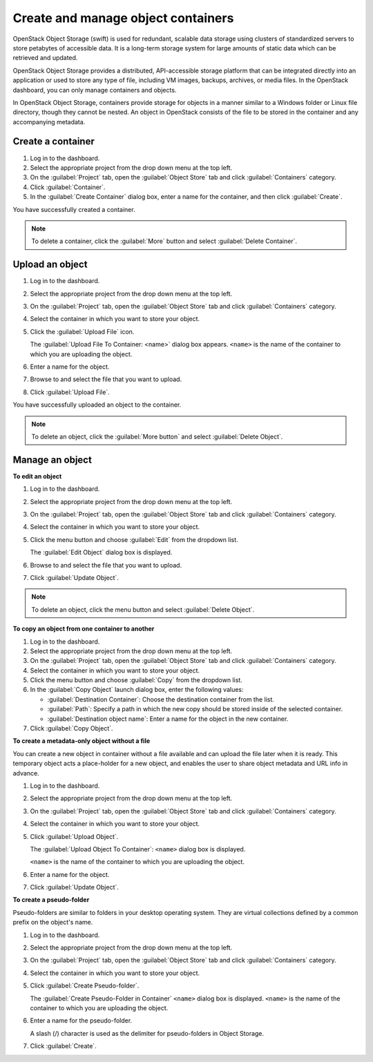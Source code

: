 ===================================
Create and manage object containers
===================================

OpenStack Object Storage (swift) is used for redundant, scalable data storage
using clusters of standardized servers to store petabytes of accessible data.
It is a long-term storage system for large amounts of static data which can be
retrieved and updated.

OpenStack Object Storage provides a distributed, API-accessible storage
platform that can be integrated directly into an application or used to
store any type of file, including VM images, backups, archives, or media
files. In the OpenStack dashboard, you can only manage containers and
objects.

In OpenStack Object Storage, containers provide storage for objects in a
manner similar to a Windows folder or Linux file directory, though they
cannot be nested. An object in OpenStack consists of the file to be
stored in the container and any accompanying metadata.

Create a container
~~~~~~~~~~~~~~~~~~

#. Log in to the dashboard.

#. Select the appropriate project from the drop down menu at the top left.

#. On the :guilabel:`Project` tab, open the :guilabel:`Object Store` tab and
   click :guilabel:`Containers` category.

#. Click :guilabel:`Container`.

#. In the :guilabel:`Create Container` dialog box, enter a name for the
   container, and then click :guilabel:`Create`.

You have successfully created a container.

.. note::

   To delete a container, click the :guilabel:`More` button and select
   :guilabel:`Delete Container`.

Upload an object
~~~~~~~~~~~~~~~~

#. Log in to the dashboard.

#. Select the appropriate project from the drop down menu at the top left.

#. On the :guilabel:`Project` tab, open the :guilabel:`Object Store` tab and
   click :guilabel:`Containers` category.

#. Select the container in which you want to store your object.

#. Click the :guilabel:`Upload File` icon.

   The :guilabel:`Upload File To Container: <name>` dialog box
   appears.
   ``<name>`` is the name of the container to which you are uploading
   the object.

#. Enter a name for the object.

#. Browse to and select the file that you want to upload.

#. Click :guilabel:`Upload File`.

You have successfully uploaded an object to the container.

.. note::

   To delete an object, click the :guilabel:`More button` and select
   :guilabel:`Delete Object`.

Manage an object
~~~~~~~~~~~~~~~~

**To edit an object**

#. Log in to the dashboard.

#. Select the appropriate project from the drop down menu at the top left.

#. On the :guilabel:`Project` tab, open the :guilabel:`Object Store` tab and
   click :guilabel:`Containers` category.

#. Select the container in which you want to store your object.

#. Click the menu button and choose :guilabel:`Edit` from the dropdown list.

   The :guilabel:`Edit Object` dialog box is displayed.

#. Browse to and select the file that you want to upload.

#. Click :guilabel:`Update Object`.

.. note::

   To delete an object, click the menu button and select
   :guilabel:`Delete Object`.

**To copy an object from one container to another**

#. Log in to the dashboard.

#. Select the appropriate project from the drop down menu at the top left.

#. On the :guilabel:`Project` tab, open the :guilabel:`Object Store` tab and
   click :guilabel:`Containers` category.

#. Select the container in which you want to store your object.

#. Click the menu button and choose :guilabel:`Copy` from the dropdown list.

#. In the :guilabel:`Copy Object` launch dialog box, enter the following
   values:

   * :guilabel:`Destination Container`: Choose the destination container from
     the list.
   * :guilabel:`Path`: Specify a path in which the new copy should be stored
     inside of the selected container.
   * :guilabel:`Destination object name`: Enter a name for the object in the
     new container.

#. Click :guilabel:`Copy Object`.

**To create a metadata-only object without a file**

You can create a new object in container without a file available and
can upload the file later when it is ready. This temporary object acts a
place-holder for a new object, and enables the user to share object
metadata and URL info in advance.

#. Log in to the dashboard.

#. Select the appropriate project from the drop down menu at the top left.

#. On the :guilabel:`Project` tab, open the :guilabel:`Object Store` tab and
   click :guilabel:`Containers` category.

#. Select the container in which you want to store your object.

#. Click :guilabel:`Upload Object`.

   The :guilabel:`Upload Object To Container`: ``<name>`` dialog box is
   displayed.

   ``<name>`` is the name of the container to which you are uploading
   the object.

#. Enter a name for the object.

#. Click :guilabel:`Update Object`.

**To create a pseudo-folder**

Pseudo-folders are similar to folders in your desktop operating system.
They are virtual collections defined by a common prefix on the object's
name.

#. Log in to the dashboard.

#. Select the appropriate project from the drop down menu at the top left.

#. On the :guilabel:`Project` tab, open the :guilabel:`Object Store` tab and
   click :guilabel:`Containers` category.

#. Select the container in which you want to store your object.

#. Click :guilabel:`Create Pseudo-folder`.

   The :guilabel:`Create Pseudo-Folder in Container` ``<name>`` dialog box
   is displayed. ``<name>`` is the name of the container to which you
   are uploading the object.

#. Enter a name for the pseudo-folder.

   A slash (/) character is used as the delimiter for pseudo-folders in
   Object Storage.

#. Click :guilabel:`Create`.
